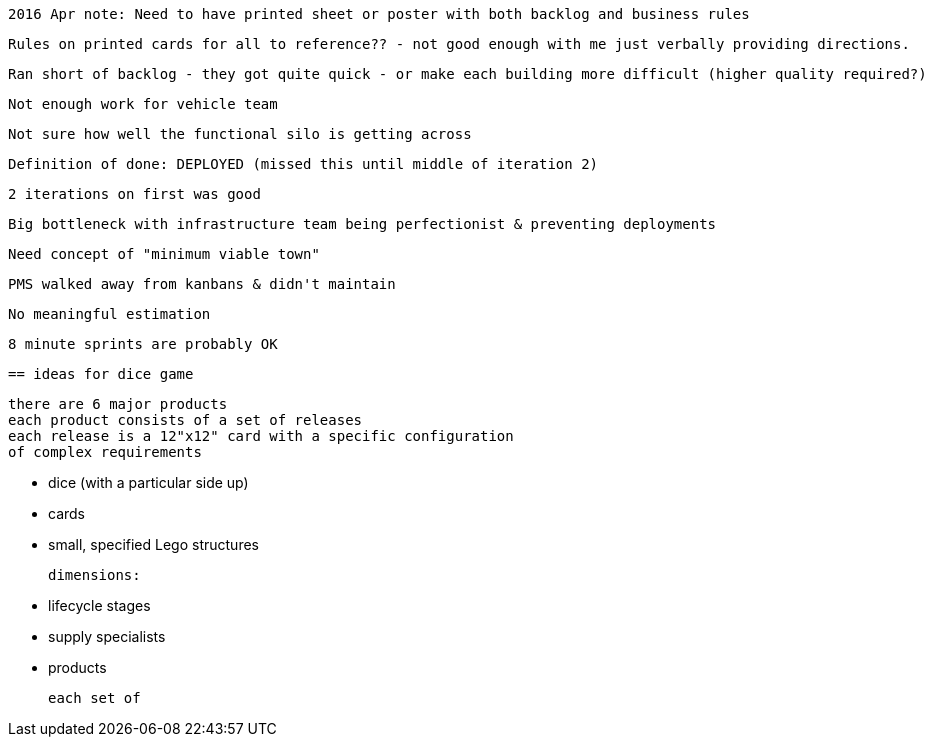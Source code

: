 

 2016 Apr note: Need to have printed sheet or poster with both backlog and business rules

  Rules on printed cards for all to reference?? - not good enough with me just verbally providing directions.

 Ran short of backlog - they got quite quick - or make each building more difficult (higher quality required?)

  Not enough work for vehicle team

  Not sure how well the functional silo is getting across

  Definition of done: DEPLOYED (missed this until middle of iteration 2)

  2 iterations on first was good

  Big bottleneck with infrastructure team being perfectionist & preventing deployments

  Need concept of "minimum viable town"

  PMS walked away from kanbans & didn't maintain

  No meaningful estimation

  8 minute sprints are probably OK


  == ideas for dice game

  there are 6 major products
  each product consists of a set of releases
  each release is a 12"x12" card with a specific configuration
  of complex requirements

  * dice (with a particular side up)
  * cards
  * small, specified Lego structures

  dimensions:

  * lifecycle stages
  * supply specialists
  * products




  each set of
